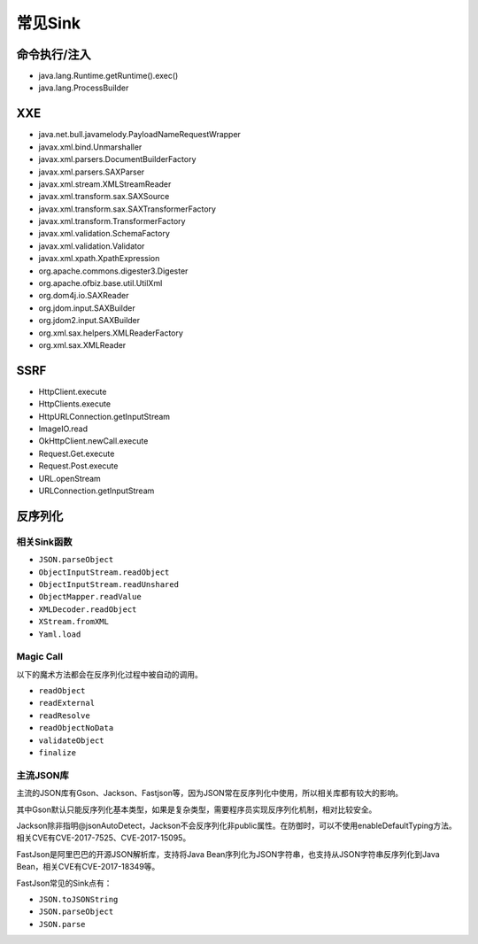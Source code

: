 常见Sink
========================================

命令执行/注入
----------------------------------------
- java.lang.Runtime.getRuntime().exec()
- java.lang.ProcessBuilder

XXE
----------------------------------------
- java.net.bull.javamelody.PayloadNameRequestWrapper
- javax.xml.bind.Unmarshaller
- javax.xml.parsers.DocumentBuilderFactory
- javax.xml.parsers.SAXParser
- javax.xml.stream.XMLStreamReader
- javax.xml.transform.sax.SAXSource
- javax.xml.transform.sax.SAXTransformerFactory
- javax.xml.transform.TransformerFactory
- javax.xml.validation.SchemaFactory
- javax.xml.validation.Validator
- javax.xml.xpath.XpathExpression
- org.apache.commons.digester3.Digester
- org.apache.ofbiz.base.util.UtilXml
- org.dom4j.io.SAXReader
- org.jdom.input.SAXBuilder
- org.jdom2.input.SAXBuilder
- org.xml.sax.helpers.XMLReaderFactory
- org.xml.sax.XMLReader

SSRF
----------------------------------------
- HttpClient.execute
- HttpClients.execute
- HttpURLConnection.getInputStream
- ImageIO.read
- OkHttpClient.newCall.execute
- Request.Get.execute
- Request.Post.execute
- URL.openStream
- URLConnection.getInputStream

反序列化
----------------------------------------

相关Sink函数
~~~~~~~~~~~~~~~~~~~~~~~~~~~~~~~~~~~~~~~~
- ``JSON.parseObject``
- ``ObjectInputStream.readObject``
- ``ObjectInputStream.readUnshared``
- ``ObjectMapper.readValue``
- ``XMLDecoder.readObject``
- ``XStream.fromXML``
- ``Yaml.load``

Magic Call
~~~~~~~~~~~~~~~~~~~~~~~~~~~~~~~~~~~~~~~~
以下的魔术方法都会在反序列化过程中被自动的调用。

- ``readObject``
- ``readExternal``
- ``readResolve``
- ``readObjectNoData``
- ``validateObject``
- ``finalize``

主流JSON库
~~~~~~~~~~~~~~~~~~~~~~~~~~~~~~~~~~~~~~~~
主流的JSON库有Gson、Jackson、Fastjson等，因为JSON常在反序列化中使用，所以相关库都有较大的影响。

其中Gson默认只能反序列化基本类型，如果是复杂类型，需要程序员实现反序列化机制，相对比较安全。

Jackson除非指明@jsonAutoDetect，Jackson不会反序列化非public属性。在防御时，可以不使用enableDefaultTyping方法。相关CVE有CVE-2017-7525、CVE-2017-15095。

FastJson是阿里巴巴的开源JSON解析库，支持将Java Bean序列化为JSON字符串，也支持从JSON字符串反序列化到Java Bean，相关CVE有CVE-2017-18349等。

FastJson常见的Sink点有：

- ``JSON.toJSONString``
- ``JSON.parseObject``
- ``JSON.parse``
